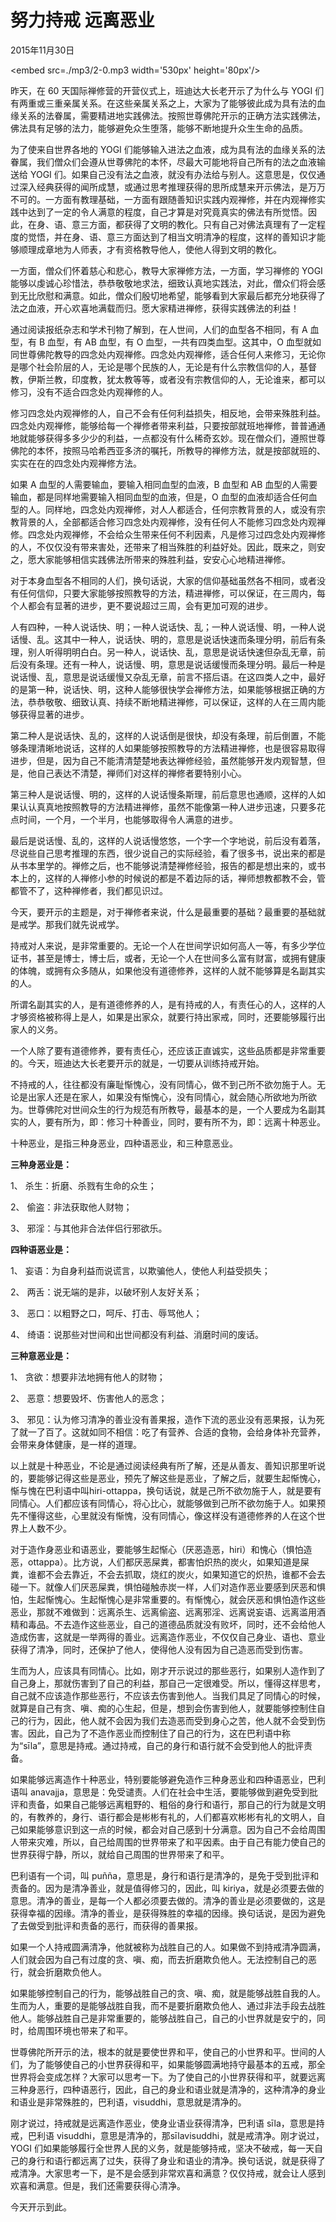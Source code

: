 * 努力持戒 远离恶业

2015年11月30日

<embed src=./mp3/2-0.mp3 width='530px' height='80px'/>

昨天，在 60 天国际禅修营的开营仪式上，班迪达大长老开示了为什么与 YOGI
们有两重或三重亲属关系。在这些亲属关系之上，大家为了能够彼此成为具有法的血缘关系的法眷属，需要精进地实践佛法。按照世尊佛陀开示的正确方法实践佛法，佛法具有足够的法力，能够避免众生堕落，能够不断地提升众生生命的品质。

为了使来自世界各地的 YOGI
们能够输入进法之血液，成为具有法的血缘关系的法眷属，我们僧众们会遵从世尊佛陀的本怀，尽最大可能地将自己所有的法之血液输送给
YOGI
们。如果自己没有法之血液，就没有办法给与别人。这意思是，仅仅通过深入经典获得的闻所成慧，或通过思考推理获得的思所成慧来开示佛法，是万万不可的。一方面有教理基础，一方面有跟随善知识实践内观禅修，并在内观禅修实践中达到了一定的令人满意的程度，自己才算是对究竟真实的佛法有所觉悟。因此，在身、语、意三方面，都获得了文明的教化。只有自己对佛法真理有了一定程度的觉悟，并在身、语、意三方面达到了相当文明清净的程度，这样的善知识才能够顺理成章地为人师表，才有资格教导他人，使他人得到文明的教化。

一方面，僧众们怀着慈心和悲心，教导大家禅修方法，一方面，学习禅修的 YOGI
能够以虔诚心珍惜法，恭恭敬敬地求法，细致认真地实践法，对此，僧众们将会感到无比欣慰和满意。如此，僧众们殷切地希望，能够看到大家最后都充分地获得了法之血液，开心欢喜地满载而归。愿大家精进禅修，获得实践佛法的利益！

通过阅读报纸杂志和学术刊物了解到，在人世间，人们的血型各不相同，有 A
血型，有 B 血型，有 AB 血型，有 O 血型，一共有四类血型。这其中，O
血型就如同世尊佛陀教导的四念处内观禅修。四念处内观禅修，适合任何人来修习，无论你是哪个社会阶层的人，无论是哪个民族的人，无论是有什么宗教信仰的人，基督教，伊斯兰教，印度教，犹太教等等，或者没有宗教信仰的人，无论谁来，都可以修习，没有不适合四念处内观禅修的人。

[[./img/2-0.gif]]

修习四念处内观禅修的人，自己不会有任何利益损失，相反地，会带来殊胜利益。四念处内观禅修，能够给每一个禅修者带来利益，只要按部就班地禅修，普普通通地就能够获得多多少少的利益，一点都没有什么稀奇玄妙。现在僧众们，遵照世尊佛陀的本怀，按照马哈希西亚多济的嘱托，所教导的禅修方法，就是按部就班的、实实在在的四念处内观禅修方法。

如果 A 血型的人需要输血，要输入相同血型的血液，B 血型和 AB
血型的人需要输血，都是同样地需要输入相同血型的血液，但是，O
血型的血液却适合任何血型的人。同样地，四念处内观禅修，对人人都适合，任何宗教背景的人，或没有宗教背景的人，全部都适合修习四念处内观禅修，没有任何人不能修习四念处内观禅修。四念处内观禅修，不会给众生带来任何不利因素，凡是修习过四念处内观禅修的人，不仅仅没有带来害处，还带来了相当殊胜的利益好处。因此，既来之，则安之，愿大家能够相信实践佛法所带来的殊胜利益，安安心心地精进禅修。

对于本身血型各不相同的人们，换句话说，大家的信仰基础虽然各不相同，或者没有任何信仰，只要大家能够按照教导的方法，精进禅修，可以保证，在三周内，每个人都会有显著的进步，更不要说超过三周，会有更加可观的进步。

人有四种，一种人说话快、明；一种人说话快、乱；一种人说话慢、明，一种人说话慢、乱。这其中一种人，说话快、明的，意思是说话快速而条理分明，前后有条理，别人听得明明白白。另一种人，说话快、乱，意思是说话快速但杂乱无章，前后没有条理。还有一种人，说话慢、明，意思是说话缓慢而条理分明。最后一种是说话慢、乱，意思是说话缓慢又杂乱无章，前言不搭后语。在这四类人之中，最好的是第一种，说话快、明，这种人能够很快学会禅修方法，如果能够根据正确的方法，恭恭敬敬、细致认真、持续不断地精进禅修，可以保证，这样的人在三周内能够获得显著的进步。

第二种人是说话快、乱的，这样的人说话倒是很快，却没有条理，前后倒置，不能够条理清晰地说话，这样的人如果能够按照教导的方法精进禅修，也是很容易取得进步，但是，因为自己不能清清楚楚地表达禅修经验，虽然能够开发内观智慧，但是，他自己表达不清楚，禅师们对这样的禅修者要特别小心。

第三种人是说话慢、明的，这样的人说话慢条斯理，前后意思也通顺，这样的人如果认认真真地按照教导的方法精进禅修，虽然不能像第一种人进步迅速，只要多花点时间，一个月，一个半月，也能够取得令人满意的进步。

最后是说话慢、乱的，这样的人说话慢悠悠，一个字一个字地说，前后没有着落，尽说些自己思考推理的东西，很少说自己的实际经验，看了很多书，说出来的都是从书本里学的。禅修之后，也不能够说清楚禅修经验，报告的都是想出来的，或书本上的，这样的人禅修小参的时候说的都是不着边际的话，禅师想教都教不会，管都管不了，这种禅修者，我们都见识过。

[[./img/2-1.jpeg]]

今天，要开示的主题是，对于禅修者来说，什么是最重要的基础？最重要的基础就是戒学。那我们就先说戒学。

持戒对人来说，是非常重要的。无论一个人在世间学识如何高人一等，有多少学位证书，甚至是博士，博士后，或者，无论一个人在世间多么富有财富，或拥有健康的体魄，或拥有众多随从，如果他没有道德修养，这样的人就不能够算是名副其实的人。

所谓名副其实的人，是有道德修养的人，是有持戒的人，有责任心的人，这样的人才够资格被称得上是人，如果是出家众，就要行持出家戒，同时，还要能够履行出家人的义务。

一个人除了要有道德修养，要有责任心，还应该正直诚实，这些品质都是非常重要的。今天，班迪达大长老要开示的就是，一切要从训练持戒开始。

不持戒的人，往往都没有廉耻惭愧心，没有同情心，做不到己所不欲勿施于人。无论是出家人还是在家人，如果没有惭愧心，没有同情心，就会随心所欲地为所欲为。世尊佛陀对世间众生的行为规范有所教导，最基本的是，一个人要成为名副其实的人，要有所为，即：修习十种善业，同时，要有所不为，即：远离十种恶业。

十种恶业，是指三种身恶业，四种语恶业，和三种意恶业。

*三种身恶业是：*

1、 杀生：折磨、杀戮有生命的众生；

2、 偷盗：非法获取他人财物；

3、 邪淫：与其他非合法伴侣行邪欲乐。

*四种语恶业是：*

1、 妄语：为自身利益而说谎言，以欺骗他人，使他人利益受损失；

2、 两舌：说无端的是非，以破坏别人友好关系；

3、 恶口：以粗野之口，呵斥、打击、辱骂他人；

4、 绮语：说那些对世间和出世间都没有利益、消磨时间的废话。

*三种意恶业是：*

1、 贪欲：想要非法地拥有他人的财物；

2、 恶意：想要毁坏、伤害他人的恶念；

3、
邪见：认为修习清净的善业没有善果报，造作下流的恶业没有恶果报，认为死了就一了百了。这就如同不相信：吃了有营养、合适的食物，会给身体补充营养，会带来身体健康，是一样的道理。

以上就是十种恶业，不论是通过阅读经典有所了解，还是从善友、善知识那里听说的，要能够记得这些是恶业，预先了解这些是恶业，了解之后，就要生起惭愧心，惭与愧在巴利语中叫hiri-ottappa，换句话说，就是己所不欲勿施于人，就是要有同情心。人们都应该有同情心，将心比心，就能够做到己所不欲勿施于人。如果预先不懂得这些，心里就没有惭愧，没有同情心，像这样没有道德修养的人在这个世界上人数不少。

对于造作身恶业和语恶业，要能够生起惭心（厌恶造恶，hiri）和愧心（惧怕造恶，ottappa）。比方说，人们都厌恶屎粪，都害怕炽热的炭火，如果知道是屎粪，谁都不会去靠近，不会去抓取，烧红的炭火，如果知道它的炽热，谁都不会去碰一下。就像人们厌恶屎粪，惧怕碰触赤炭一样，人们对造作恶业要感到厌恶和惧怕，生起惭愧心。生起惭愧心是非常重要的。有惭愧心，就会厌恶和惧怕造作这些恶业，那就不难做到：远离杀生、远离偷盗、远离邪淫、远离说妄语、远离滥用酒精和毒品。不去造作这些恶业，自己的道德品质就没有败坏，同时，还不会给他人造成伤害，这就是一举两得的善业。远离造作恶业，不仅仅自己身业、语也、意业获得了清净，同时，还保护了他人，使得他人没有因为自己造恶而受到伤害。

[[./img/2-2.jpeg]]

生而为人，应该具有同情心。比如，刚才开示说过的那些恶行，如果别人造作到了自己身上，那就伤害到了自己的利益，那自己一定很难受。所以，懂得这样思考，自己就不应该造作那些恶行，不应该去伤害到他人。当我们具足了同情心的时候，就算是自己有贪、嗔、痴的心生起，但是，想到会伤害到他人，就要能够控制住自己的行为，因此，他人就不会因为我们去造恶而受到身心之苦，他人就不会受到伤害。因此，自己为了不造作恶业而控制住了自己的行为，这在巴利语中称为“sīla”，意思是持戒。通过持戒，自己的身行和语行就不会受到他人的批评责备。

如果能够远离造作十种恶业，特别要能够避免造作三种身恶业和四种语恶业，巴利语叫
anavajja，意思是：免受谴责。人们在社会中生活，要能够做到避免受到批评和责备，如果自己能够远离粗野的、粗俗的身行和语行，那自己的行为就是文明的，有教养的，身行、语行都会是彬彬有礼的，人们都喜欢彬彬有礼的文明人，自己如果能够意识到这一点的时候，都会对自己感到十分满意。因为自己不会给周围人带来灾难，所以，自己给周围的世界带来了和平因素。由于自己有能力使自己的世界获得宁静，所以，就给自己周围的世界带来了和平。

巴利语有一个词，叫
puñña，意思是，身行和语行是清净的，是免于受到批评和责备的。因为是清净善业，就是值得修习的，因此，叫
kiriya，就是必须要去做的意思。清净的善业，是每一个人都必须要去做的。清净的善业是必须要做的，这是获得幸福的因缘。清净的善业，是获得殊胜的幸福的因缘。换句话说，是因为避免了去做受到批评和责备的恶行，而获得的善果报。

如果一个人持戒圆满清净，他就被称为战胜自己的人。如果做不到持戒清净圆满，人们就会因为自己有过度的贪、嗔、痴，而去折磨欺负他人。无法控制自己的恶行，就会折磨欺负他人。

如果能够控制自己的行为，能够战胜自己的贪、嗔、痴，就是能够战胜自我的人。生而为人，重要的是能够战胜自我，而不是要折磨欺负他人、通过非法手段去战胜他人。能够战胜自己是非常重要的，能够战胜自己，自己的小世界就是安宁的，同时，给周围环境也带来了和平。

世尊佛陀所开示的法，根本的就是要使世界和平，使自己的小世界和平。世间的人们，为了能够使自己的小世界获得和平，如果能够圆满地持守最基本的五戒，那全世界将会变成怎样？大家可以思考一下。为了使自己的小世界获得和平，就要远离三种身恶行，四种语恶行，因此，自己的身业和语业就是清净的，这种清净的身业和语业是非常殊胜的，巴利语，visuddhi，意思就是清净的。

刚才说过，持戒就是远离造作恶业，使身业语业获得清净，巴利语
sīla，意思是持戒，巴利语
visuddhi，意思是清净的，那sīlavisuddhi，就是戒清净。刚才说过，YOGI
们如果能够履行全世界人民的义务，就是能够持戒，坚决不破戒，每一天自己的身行和语行都远离了过失，获得了身业和语业的清净。换句话说，就是获得了戒清净。大家思考一下，是不是会感到非常欢喜和满意？仅仅持戒，就会让人感到欢喜和满意。但是，我们还需要获得心清净。

今天开示到此。

